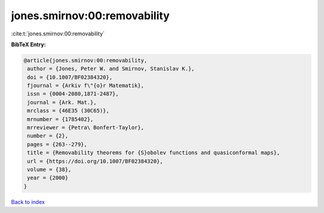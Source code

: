 jones.smirnov:00:removability
=============================

:cite:t:`jones.smirnov:00:removability`

**BibTeX Entry:**

.. code-block:: bibtex

   @article{jones.smirnov:00:removability,
    author = {Jones, Peter W. and Smirnov, Stanislav K.},
    doi = {10.1007/BF02384320},
    fjournal = {Arkiv f\"{o}r Matematik},
    issn = {0004-2080,1871-2487},
    journal = {Ark. Mat.},
    mrclass = {46E35 (30C65)},
    mrnumber = {1785402},
    mrreviewer = {Petra\ Bonfert-Taylor},
    number = {2},
    pages = {263--279},
    title = {Removability theorems for {S}obolev functions and quasiconformal maps},
    url = {https://doi.org/10.1007/BF02384320},
    volume = {38},
    year = {2000}
   }

`Back to index <../By-Cite-Keys.rst>`_
